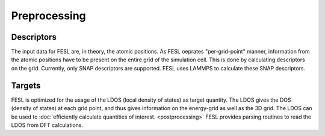 Preprocessing
==============

Descriptors
***********

The input data for FESL are, in theory, the atomic positions. As FESL
oeprates "per-grid-point" manner, information from the atomic positions have
to be present on the entire grid of the simulation cell. This is done by
calculating descriptors on the grid. Currently, only SNAP descriptors are
supported. FESL uses LAMMPS to calculate these SNAP descriptors.

Targets
***********

FESL is optimized for the usage of the LDOS (local density of states) as
target quantity. The LDOS gives the DOS (density of states) at each grid point,
and thus gives information on the energy-grid as well as the 3D grid.
The LDOS can be used to :doc:`efficiently calculate quantities of interest.
<postprocessing>` FESL provides parsing routines to read the LDOS from
DFT calculations.
